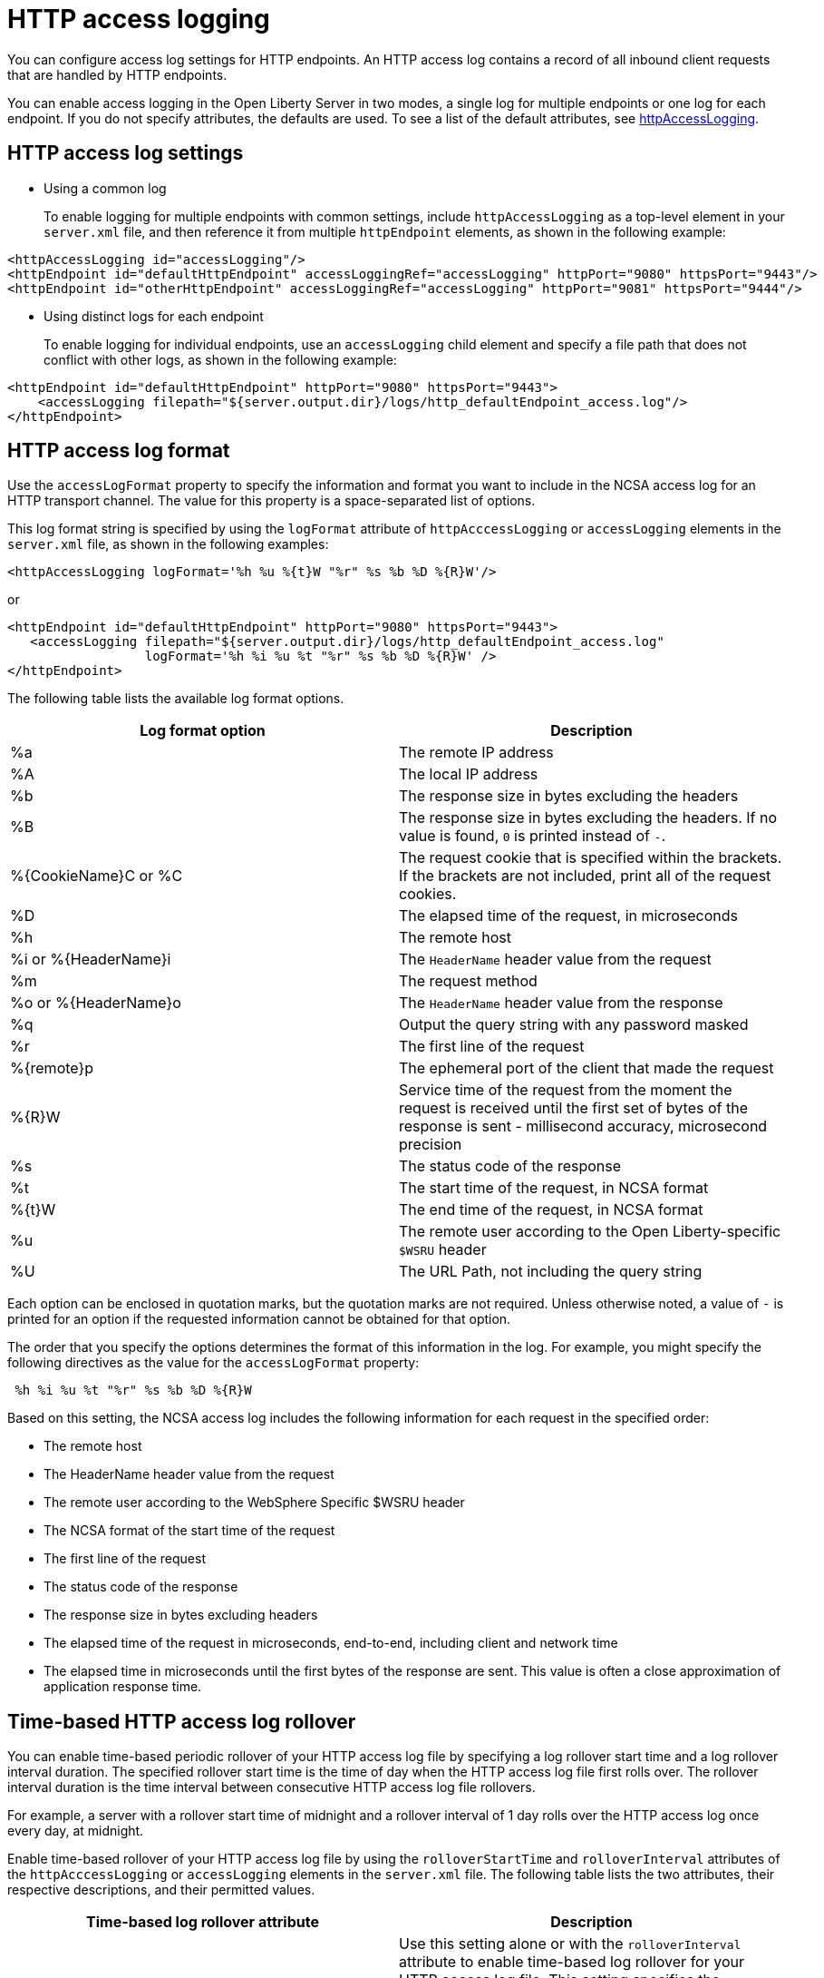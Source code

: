 // Copyright (c) 2013, 2021 IBM Corporation and others.
// Licensed under Creative Commons Attribution-NoDerivatives
// 4.0 International (CC BY-ND 4.0)
//   https://creativecommons.org/licenses/by-nd/4.0/
//
// Contributors:
//     IBM Corporation
//
:page-layout: general-reference
:page-type: general
= HTTP access logging

You can configure access log settings for HTTP endpoints. An HTTP access log contains a record of all inbound client requests that are handled by HTTP endpoints.

You can enable access logging in the Open Liberty Server in two modes, a single log for multiple endpoints or one log for each endpoint.
If you do not specify attributes, the defaults are used. To see a list of the default attributes, see xref:reference:config/httpAccessLogging.adoc[httpAccessLogging].

== HTTP access log settings

* Using a common log
+
To enable logging for multiple endpoints with common settings, include `httpAccessLogging` as a top-level element in your `server.xml` file, and then reference it from multiple `httpEndpoint` elements, as shown in the following example:


----
<httpAccessLogging id="accessLogging"/>
<httpEndpoint id="defaultHttpEndpoint" accessLoggingRef="accessLogging" httpPort="9080" httpsPort="9443"/>
<httpEndpoint id="otherHttpEndpoint" accessLoggingRef="accessLogging" httpPort="9081" httpsPort="9444"/>
----

* Using distinct logs for each endpoint
+
To enable logging for individual endpoints, use an `accessLogging` child element and specify a file path that does not conflict with other logs, as shown in the following example:


----
<httpEndpoint id="defaultHttpEndpoint" httpPort="9080" httpsPort="9443">
    <accessLogging filepath="${server.output.dir}/logs/http_defaultEndpoint_access.log"/>
</httpEndpoint>
----

== HTTP access log format

Use the `accessLogFormat` property to specify the information  and format you want to include in the NCSA access log for an HTTP transport channel. The value for this property is a space-separated list of options.

This log format string is specified by using the `logFormat` attribute of `httpAcccessLogging` or `accessLogging` elements in the `server.xml` file, as shown in the following examples:

----
<httpAccessLogging logFormat='%h %u %{t}W "%r" %s %b %D %{R}W'/>
----

or

----
<httpEndpoint id="defaultHttpEndpoint" httpPort="9080" httpsPort="9443">
   <accessLogging filepath="${server.output.dir}/logs/http_defaultEndpoint_access.log"
                  logFormat='%h %i %u %t "%r" %s %b %D %{R}W' />
</httpEndpoint>
----

The following table lists the available log format options.

|===
| Log format option|Description

|%a
|The remote IP address

|%A
|The local IP address

|%b
|The response size in bytes excluding the headers

|%B
|The response size in bytes excluding the headers.
If no value is found, `0` is printed instead of `-`.

|%{CookieName}C or %C
|The request cookie that is specified within the brackets. If the brackets are not included, print all of the request cookies.

|%D
|The elapsed time of the request, in microseconds

|%h
|The remote host

|%i or %{HeaderName}i
|The `HeaderName` header value from the request

|%m
|The request method

|%o or %{HeaderName}o
|The `HeaderName` header value from the response

|%q
|Output the query string with any password masked

|%r
|The first line of the request

|%{remote}p
|The ephemeral port of the client that made the request

|%{R}W
|Service time of the request from the moment the request is received until the first set of bytes of the response is sent - millisecond accuracy, microsecond precision

|%s
|The status code of the response

|%t
|The start time of the request, in NCSA format

|%{t}W
|The end time of the request, in NCSA format

|%u
|The remote user according to the Open Liberty-specific `$WSRU` header

|%U
|The URL Path, not including the query string

|===

Each option can be enclosed in quotation marks, but the quotation marks are not required. Unless otherwise noted, a value of `-` is printed for an option if the requested information cannot be obtained for that option.

The order that you specify the options determines the format of this information in the log. For example, you might specify the following directives as the value for the `accessLogFormat` property:

----
 %h %i %u %t "%r" %s %b %D %{R}W
----

Based on this setting, the NCSA access log includes the following information for each request in the specified order:

* The remote host
* The HeaderName header value from the request
* The remote user according to the WebSphere Specific $WSRU header
* The NCSA format of the start time of the request
* The first line of the request
* The status code of the response
* The response size in bytes excluding headers
* The elapsed time of the request in microseconds, end-to-end, including client and network time
* The elapsed time in microseconds until the first bytes of the response are sent. This value is often a close approximation of application response time.


== Time-based HTTP access log rollover

You can enable time-based periodic rollover of your HTTP access log file by specifying a log rollover start time and a log rollover interval duration. The specified rollover start time is the time of day when the HTTP access log file first rolls over. The rollover interval duration is the time interval between consecutive HTTP access log file rollovers.

For example, a server with a rollover start time of midnight and a rollover interval of 1 day rolls over the HTTP access log once every day, at midnight.

Enable time-based rollover of your HTTP access log file by using the `rolloverStartTime` and `rolloverInterval` attributes of the `httpAcccessLogging` or `accessLogging` elements in the `server.xml` file. The following table lists the two attributes, their respective descriptions, and their permitted values.

|===
|Time-based log rollover attribute|Description

|rolloverStartTime
|Use this setting alone or with the `rolloverInterval` attribute to enable time-based log rollover for your HTTP access log file. This setting specifies the scheduled time of day for logs to first rollover. The `rolloverInterval` setting duration begins at `rolloverStartTime`. Valid values follow a 24-hour ISO-8601 date-time format of HH:MM, where 00:00 represents midnight. Padding zeros are required. If the `rolloverInterval` attribute is specified, the default value of the `rolloverStartTime` attribute is 00:00, midnight.

|rolloverInterval
| Use this setting alone or with the `rolloverStartTime` attribute to enable time-based log rollover for your HTTP access log file. This setting specifies the time interval in between log rollovers, in minutes if a unit of time is not specified. Specify a positive integer followed by a unit of time, which can be days (d), hours (h), or minutes (m). For example, specify 5 hours as 5h. You can include multiple values in a single entry. For example, 1d5h is equivalent to 1 day and 5 hours. If the `rolloverStartTime` attribute is specified, the default value of the `rolloverInterval` attribute is 1 day.

|===

The following examples have time-based periodic rollover enabled for the HTTP access log file in the `httpAcccessLogging` and `accessLogging` elements, with the `rolloverStartTime` attribute set to  midnight and the `rolloverInterval` attribute set to 1 day:

----
<httpAccessLogging rolloverStartTime="00:00" rolloverInterval="1d"/>
----

or

----
<httpEndpoint id="defaultHttpEndpoint" httpPort="9080" httpsPort="9443">
   <accessLogging filepath="${server.output.dir}/logs/http_defaultEndpoint_access.log"
                 rolloverStartTime="00:00" rolloverInterval="1d" />
</httpEndpoint>
----
